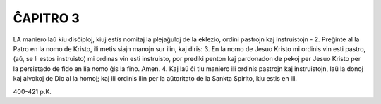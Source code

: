ĈAPITRO 3
---------

LA maniero laŭ kiu disĉiploj, kiuj estis nomitaj la plejaĝuloj de la eklezio, ordini pastrojn kaj instruistojn -
2. Preĝinte al la Patro en la nomo de Kristo, ili metis siajn manojn sur ilin, kaj diris:
3. En la nomo de Jesuo Kristo mi ordinis vin esti pastro, (aŭ, se li estos instruisto) mi ordinas vin esti instruisto, por prediki penton kaj pardonadon de pekoj per Jesuo Kristo per la persistado de fido en lia nomo ĝis la fino. Amen.
4. Kaj laŭ ĉi tiu maniero ili ordinis pastrojn kaj instruistojn, laŭ la donoj kaj alvokoj de Dio al la homoj; kaj ili ordinis ilin per la aŭtoritato de la Sankta Spirito, kiu estis en ili.

400-421 p.K.
